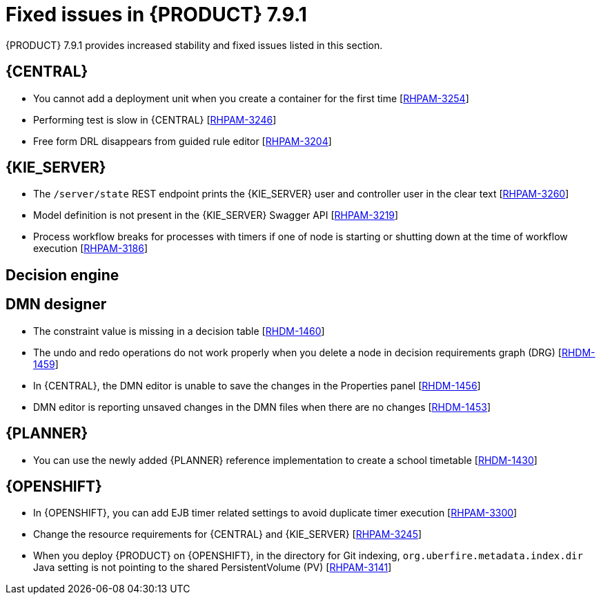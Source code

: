 [id='rn-791-fixed-issues-ref']
= Fixed issues in {PRODUCT} 7.9.1

{PRODUCT} 7.9.1 provides increased stability and fixed issues listed in this section.

== {CENTRAL}

* You cannot add a deployment unit when you create a container for the first time [https://issues.redhat.com/browse/RHPAM-3254[RHPAM-3254]]
* Performing test is slow in {CENTRAL} [https://issues.redhat.com/browse/RHPAM-3246[RHPAM-3246]]
* Free form DRL disappears from guided rule editor [https://issues.redhat.com/browse/RHPAM-3204[RHPAM-3204]]

ifdef::PAM[]

* Unable to navigate from child process instance to parent process instance [https://issues.redhat.com/browse/RHPAM-3227[RHPAM-3227]]

endif::[]

== {KIE_SERVER}

* The `/server/state` REST endpoint prints the {KIE_SERVER} user and controller user in the clear text [https://issues.redhat.com/browse/RHPAM-3260[RHPAM-3260]]
* Model definition is not present in the {KIE_SERVER} Swagger API [https://issues.redhat.com/browse/RHPAM-3219[RHPAM-3219]]
* Process workflow breaks for processes with timers if one of node is starting or shutting down at the time of workflow execution [https://issues.redhat.com/browse/RHPAM-3186[RHPAM-3186]]

ifdef::PAM[]

== Process engine

* When the SLA on user task is executed, you receive `No session found for context` error [https://issues.redhat.com/browse/RHPAM-3233[RHPAM-3233]]
* You can provide an API method to signal process instance with correlationKey [https://issues.redhat.com/browse/RHPAM-3269[RHPAM-3269]]
* When a task in event sub-process is marked with `Is Async` and set as `true`, you cannot abort the nested process instances [https://issues.redhat.com/browse/RHPAM-3261[RHPAM-3261]]
* When you skip a task in `afterTaskAddedEvent` method of `TaskLifeCycleEventListener`, you receive an `IllegalArgumentException` exception [https://issues.redhat.com/browse/RHPAM-3247[RHPAM-3247]]

== Process designer

* Human task reassignment fails and you receive an unexpected error during processing [https://issues.redhat.com/browse/RHPAM-3244[RHPAM-3244]]
* The *Case Modeler (Tech Preview)* asset type is now removed [https://issues.redhat.com/browse/RHPAM-3229[RHPAM-3229]]

endif::[]

== Decision engine

== DMN designer

* The constraint value is missing in a decision table [https://issues.redhat.com/browse/RHDM-1460[RHDM-1460]]
* The undo and redo operations do not work properly when you delete a node in decision requirements graph (DRG) [https://issues.redhat.com/browse/RHDM-1459[RHDM-1459]]
* In {CENTRAL}, the DMN editor is unable to save the changes in the Properties panel [https://issues.redhat.com/browse/RHDM-1456[RHDM-1456]]
* DMN editor is reporting unsaved changes in the DMN files when there are no changes [https://issues.redhat.com/browse/RHDM-1453[RHDM-1453]]

== {PLANNER}

* You can use the newly added {PLANNER} reference implementation to create a school timetable [https://issues.redhat.com/browse/RHDM-1430[RHDM-1430]]

== {OPENSHIFT}

* In {OPENSHIFT}, you can add EJB timer related settings to avoid duplicate timer execution [https://issues.redhat.com/browse/RHPAM-3300[RHPAM-3300]]
* Change the resource requirements for {CENTRAL} and {KIE_SERVER} [https://issues.redhat.com/browse/RHPAM-3245[RHPAM-3245]]
* When you deploy {PRODUCT} on {OPENSHIFT}, in the directory for Git indexing, `org.uberfire.metadata.index.dir` Java setting is not pointing to the shared PersistentVolume (PV) [https://issues.redhat.com/browse/RHPAM-3141[RHPAM-3141]]
